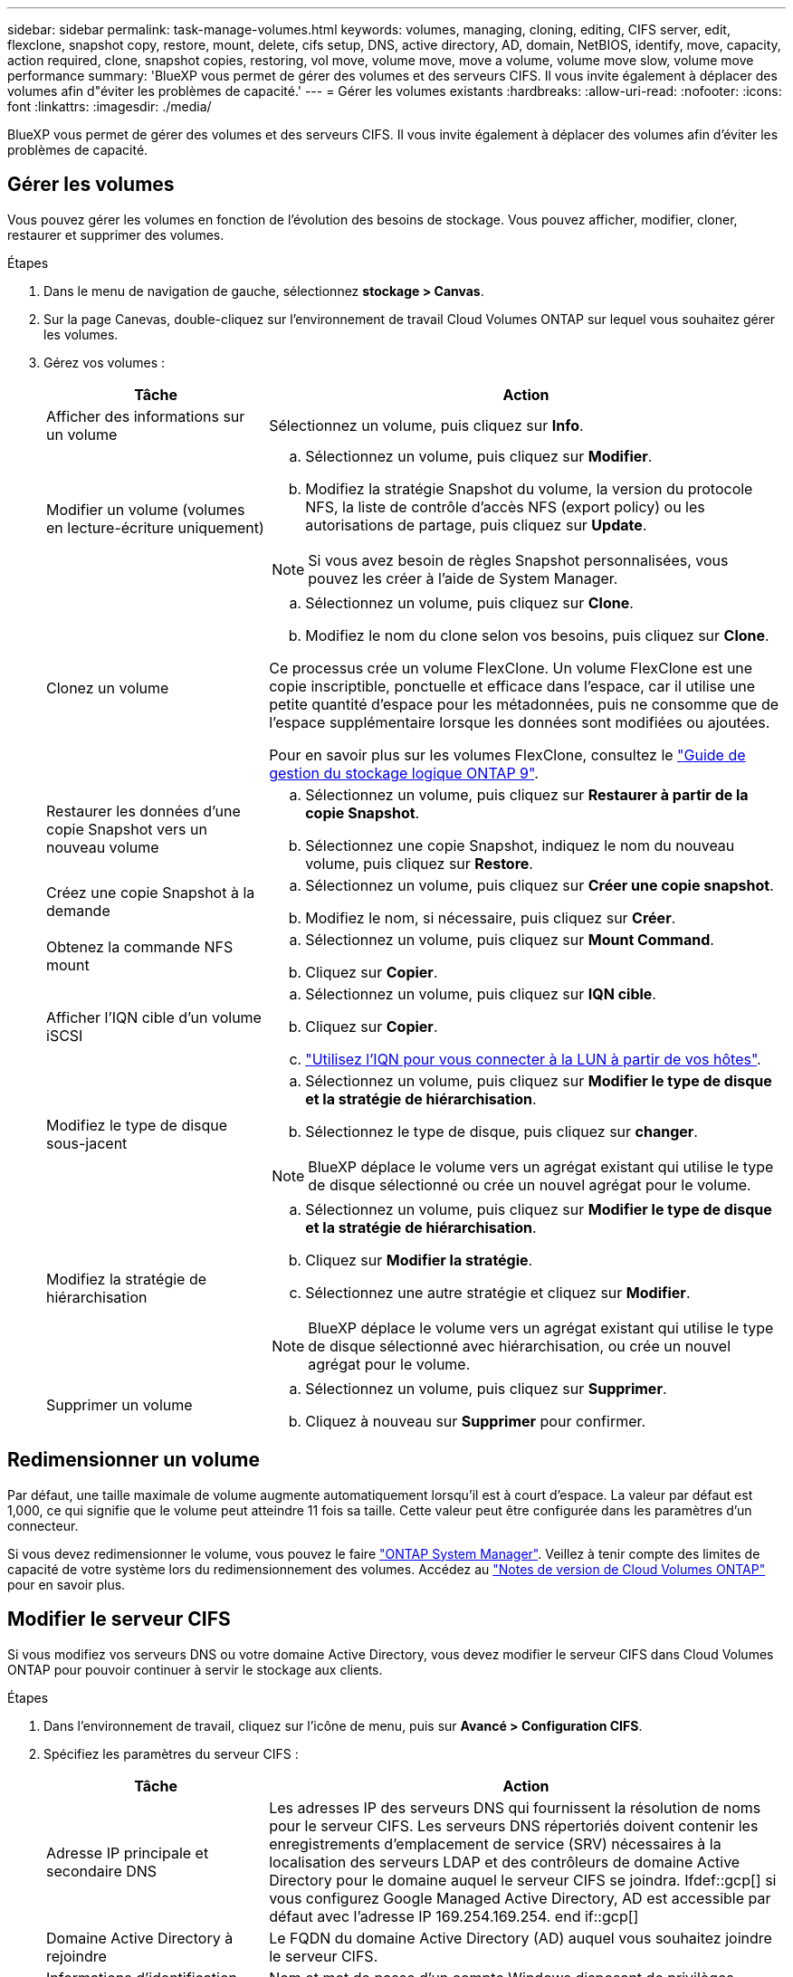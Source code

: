 ---
sidebar: sidebar 
permalink: task-manage-volumes.html 
keywords: volumes, managing, cloning, editing, CIFS server, edit, flexclone, snapshot copy, restore, mount, delete, cifs setup, DNS, active directory, AD, domain, NetBIOS, identify, move, capacity, action required, clone, snapshot copies, restoring, vol move, volume move, move a volume, volume move slow, volume move performance 
summary: 'BlueXP vous permet de gérer des volumes et des serveurs CIFS. Il vous invite également à déplacer des volumes afin d"éviter les problèmes de capacité.' 
---
= Gérer les volumes existants
:hardbreaks:
:allow-uri-read: 
:nofooter: 
:icons: font
:linkattrs: 
:imagesdir: ./media/


[role="lead"]
BlueXP vous permet de gérer des volumes et des serveurs CIFS. Il vous invite également à déplacer des volumes afin d'éviter les problèmes de capacité.



== Gérer les volumes

Vous pouvez gérer les volumes en fonction de l'évolution des besoins de stockage. Vous pouvez afficher, modifier, cloner, restaurer et supprimer des volumes.

.Étapes
. Dans le menu de navigation de gauche, sélectionnez *stockage > Canvas*.
. Sur la page Canevas, double-cliquez sur l'environnement de travail Cloud Volumes ONTAP sur lequel vous souhaitez gérer les volumes.
. Gérez vos volumes :
+
[cols="30,70"]
|===
| Tâche | Action 


| Afficher des informations sur un volume | Sélectionnez un volume, puis cliquez sur *Info*. 


| Modifier un volume (volumes en lecture-écriture uniquement)  a| 
.. Sélectionnez un volume, puis cliquez sur *Modifier*.
.. Modifiez la stratégie Snapshot du volume, la version du protocole NFS, la liste de contrôle d'accès NFS (export policy) ou les autorisations de partage, puis cliquez sur *Update*.



NOTE: Si vous avez besoin de règles Snapshot personnalisées, vous pouvez les créer à l'aide de System Manager.



| Clonez un volume  a| 
.. Sélectionnez un volume, puis cliquez sur *Clone*.
.. Modifiez le nom du clone selon vos besoins, puis cliquez sur *Clone*.


Ce processus crée un volume FlexClone. Un volume FlexClone est une copie inscriptible, ponctuelle et efficace dans l'espace, car il utilise une petite quantité d'espace pour les métadonnées, puis ne consomme que de l'espace supplémentaire lorsque les données sont modifiées ou ajoutées.

Pour en savoir plus sur les volumes FlexClone, consultez le http://docs.netapp.com/ontap-9/topic/com.netapp.doc.dot-cm-vsmg/home.html["Guide de gestion du stockage logique ONTAP 9"^].



| Restaurer les données d'une copie Snapshot vers un nouveau volume  a| 
.. Sélectionnez un volume, puis cliquez sur *Restaurer à partir de la copie Snapshot*.
.. Sélectionnez une copie Snapshot, indiquez le nom du nouveau volume, puis cliquez sur *Restore*.




| Créez une copie Snapshot à la demande  a| 
.. Sélectionnez un volume, puis cliquez sur *Créer une copie snapshot*.
.. Modifiez le nom, si nécessaire, puis cliquez sur *Créer*.




| Obtenez la commande NFS mount  a| 
.. Sélectionnez un volume, puis cliquez sur *Mount Command*.
.. Cliquez sur *Copier*.




| Afficher l'IQN cible d'un volume iSCSI  a| 
.. Sélectionnez un volume, puis cliquez sur *IQN cible*.
.. Cliquez sur *Copier*.
.. link:task-connect-lun.html["Utilisez l'IQN pour vous connecter à la LUN à partir de vos hôtes"].




| Modifiez le type de disque sous-jacent  a| 
.. Sélectionnez un volume, puis cliquez sur *Modifier le type de disque et la stratégie de hiérarchisation*.
.. Sélectionnez le type de disque, puis cliquez sur *changer*.



NOTE: BlueXP déplace le volume vers un agrégat existant qui utilise le type de disque sélectionné ou crée un nouvel agrégat pour le volume.



| Modifiez la stratégie de hiérarchisation  a| 
.. Sélectionnez un volume, puis cliquez sur *Modifier le type de disque et la stratégie de hiérarchisation*.
.. Cliquez sur *Modifier la stratégie*.
.. Sélectionnez une autre stratégie et cliquez sur *Modifier*.



NOTE: BlueXP déplace le volume vers un agrégat existant qui utilise le type de disque sélectionné avec hiérarchisation, ou crée un nouvel agrégat pour le volume.



| Supprimer un volume  a| 
.. Sélectionnez un volume, puis cliquez sur *Supprimer*.
.. Cliquez à nouveau sur *Supprimer* pour confirmer.


|===




== Redimensionner un volume

Par défaut, une taille maximale de volume augmente automatiquement lorsqu'il est à court d'espace. La valeur par défaut est 1,000, ce qui signifie que le volume peut atteindre 11 fois sa taille. Cette valeur peut être configurée dans les paramètres d'un connecteur.

Si vous devez redimensionner le volume, vous pouvez le faire https://docs.netapp.com/ontap-9/topic/com.netapp.doc.onc-sm-help-960/GUID-C04C2C72-FF1F-4240-A22D-BE20BB74A116.html["ONTAP System Manager"^]. Veillez à tenir compte des limites de capacité de votre système lors du redimensionnement des volumes. Accédez au https://docs.netapp.com/us-en/cloud-volumes-ontap-relnotes/index.html["Notes de version de Cloud Volumes ONTAP"^] pour en savoir plus.



== Modifier le serveur CIFS

Si vous modifiez vos serveurs DNS ou votre domaine Active Directory, vous devez modifier le serveur CIFS dans Cloud Volumes ONTAP pour pouvoir continuer à servir le stockage aux clients.

.Étapes
. Dans l'environnement de travail, cliquez sur l'icône de menu, puis sur *Avancé > Configuration CIFS*.
. Spécifiez les paramètres du serveur CIFS :
+
[cols="30,70"]
|===
| Tâche | Action 


| Adresse IP principale et secondaire DNS | Les adresses IP des serveurs DNS qui fournissent la résolution de noms pour le serveur CIFS. Les serveurs DNS répertoriés doivent contenir les enregistrements d'emplacement de service (SRV) nécessaires à la localisation des serveurs LDAP et des contrôleurs de domaine Active Directory pour le domaine auquel le serveur CIFS se joindra. Ifdef::gcp[] si vous configurez Google Managed Active Directory, AD est accessible par défaut avec l'adresse IP 169.254.169.254. end if::gcp[] 


| Domaine Active Directory à rejoindre | Le FQDN du domaine Active Directory (AD) auquel vous souhaitez joindre le serveur CIFS. 


| Informations d'identification autorisées à rejoindre le domaine | Nom et mot de passe d'un compte Windows disposant de privilèges suffisants pour ajouter des ordinateurs à l'unité d'organisation spécifiée dans le domaine AD. 


| Nom NetBIOS du serveur CIFS | Nom de serveur CIFS unique dans le domaine AD. 


| Unité organisationnelle  a| 
Unité organisationnelle du domaine AD à associer au serveur CIFS. La valeur par défaut est CN=Computers.

ifdef::aws[]

** Pour configurer Microsoft AD géré par AWS en tant que serveur AD pour Cloud Volumes ONTAP, entrez *ou=ordinateurs,ou=corp* dans ce champ.


endif::aws[]

ifdef::azure[]

** Pour configurer les services de domaine Azure AD en tant que serveur AD pour Cloud Volumes ONTAP, entrez *ou=ordinateurs ADDC* ou *ou=utilisateurs ADDC* dans ce champ.https://docs.microsoft.com/en-us/azure/active-directory-domain-services/create-ou["Documentation Azure : créez une unité organisationnelle dans un domaine géré Azure AD Domain Services"^]


endif::azure[]

ifdef::gcp[]

** Pour configurer Google Managed Microsoft AD en tant que serveur AD pour Cloud Volumes ONTAP, entrez *ou=ordinateurs,ou=Cloud* dans ce champ.https://cloud.google.com/managed-microsoft-ad/docs/manage-active-directory-objects#organizational_units["Google Cloud Documentation : les unités organisationnelles de Google Managed Microsoft AD"^]


endif::gcp[]



| Domaine DNS | Le domaine DNS de la machine virtuelle de stockage Cloud Volumes ONTAP (SVM). Dans la plupart des cas, le domaine est identique au domaine AD. 
|===
. Cliquez sur *Enregistrer*.


Cloud Volumes ONTAP met à jour le serveur CIFS avec les modifications.



== Déplacer un volume

Déplacer les volumes pour optimiser l'utilisation de la capacité et les performances, et satisfaire les contrats de niveau de service.

Vous pouvez déplacer un volume dans System Manager en sélectionnant un volume et l'agrégat de destination, en commençant l'opération de déplacement de volume et, éventuellement, en surveillant la tâche de déplacement de volume. Avec System Manager, une opération de déplacement de volume se termine automatiquement.

.Étapes
. Utilisez System Manager ou l'interface de ligne de commande pour déplacer les volumes vers l'agrégat.
+
Dans la plupart des cas, vous pouvez utiliser System Manager pour déplacer des volumes.

+
Pour obtenir des instructions, reportez-vous au http://docs.netapp.com/ontap-9/topic/com.netapp.doc.exp-vol-move/home.html["Guide de migration de volumes ONTAP 9 Express"^].





== Déplacer un volume lorsque BlueXP affiche un message action requise

BlueXP peut afficher un message action requise indiquant que le déplacement d'un volume est nécessaire pour éviter les problèmes de capacité, mais que vous devez corriger vous-même le problème. Dans ce cas, vous devez identifier comment corriger le problème, puis déplacer un ou plusieurs volumes.


TIP: BlueXP affiche ces messages action requise lorsqu'un agrégat a atteint 90 % de capacité utilisée. Si le Tiering des données est activé, les messages s'affichent lorsqu'un agrégat a atteint 80 % de capacité utilisée. Par défaut, 10 % d'espace libre est réservé pour le Tiering des données. link:task-tiering.html#changing-the-free-space-ratio-for-data-tiering["En savoir plus sur le ratio d'espace libre pour le Tiering des données"].

.Étapes
.  how to correct capacity issues,Identifier la manière de corriger le problème.
. En fonction de votre analyse, déplacez les volumes pour éviter les problèmes de capacité :
+
**  volumes to another system to avoid capacity issues,Déplacement des volumes vers un autre système.
**  volumes to another aggregate to avoid capacity issues,Déplacement des volumes vers un autre agrégat du même système.






=== Identifiez la manière de corriger les problèmes de capacité

Si BlueXP ne peut pas fournir de recommandations pour le déplacement d'un volume afin d'éviter tout problème de capacité, vous devez identifier les volumes que vous devez déplacer et si vous devez les déplacer vers un autre agrégat du même système ou vers un autre système.

.Étapes
. Consultez les informations avancées du message Action requise pour identifier l'agrégat ayant atteint sa limite de capacité.
+
Par exemple, l'information avancée devrait dire quelque chose de similaire à ce qui suit : aggr1 global a atteint sa limite de capacité.

. Identifiez un ou plusieurs volumes à sortir de l'agrégat :
+
.. Dans l'environnement de travail, cliquez sur l'icône de menu, puis sur *Avancé > allocation avancée*.
.. Sélectionnez l'agrégat, puis cliquez sur *Info*.
.. Développez la liste des volumes.
+
image:screenshot_aggr_volumes.gif["Capture d'écran : affiche la liste des volumes d'un agrégat dans la boîte de dialogue Informations sur l'agrégat."]

.. Passez en revue la taille de chaque volume et choisissez un ou plusieurs volumes pour sortir de l'agrégat.
+
Vous devez choisir des volumes suffisamment volumineux pour libérer de l'espace dans l'agrégat afin d'éviter d'autres problèmes de capacité à l'avenir.



. Si le système n'a pas atteint la limite de disque, vous devez déplacer les volumes vers un agrégat existant ou vers un nouvel agrégat sur le même système.
+
Pour plus de détails, voir link:task-manage-volumes.html#moving-volumes-to-another-aggregate-to-avoid-capacity-issues["Déplacement des volumes vers un autre agrégat pour éviter les problèmes de capacité"].

. Si le système a atteint la limite de disque, effectuez l'une des opérations suivantes :
+
.. Supprimez tous les volumes inutilisés.
.. Réorganiser les volumes pour libérer de l'espace sur un agrégat.
+
Pour plus de détails, voir link:task-manage-volumes.html#moving-volumes-to-another-aggregate-to-avoid-capacity-issues["Déplacement des volumes vers un autre agrégat pour éviter les problèmes de capacité"].

.. Déplacez deux volumes ou plus vers un autre système disposant d'espace.
+
Pour plus de détails, voir link:task-manage-volumes.html#moving-volumes-to-another-system-to-avoid-capacity-issues["Déplacement des volumes vers un autre système pour éviter les problèmes de capacité"].







=== Déplacement des volumes vers un autre système pour éviter les problèmes de capacité

Vous pouvez déplacer un ou plusieurs volumes vers un autre système Cloud Volumes ONTAP pour éviter les problèmes de capacité. Vous devrez peut-être le faire si le système a atteint sa limite de disque.

Vous pouvez suivre les étapes de cette tâche pour corriger le message Action requise suivant :

 Moving a volume is necessary to avoid capacity issues; however, BlueXP cannot perform this action for you because the system has reached the disk limit.
.Étapes
. Identifiez un système Cloud Volumes ONTAP doté de la capacité disponible ou déployez un nouveau système.
. Faites glisser et déposez l'environnement de travail source sur l'environnement de travail cible pour effectuer une réplication unique du volume.
+
Pour plus de détails, voir https://docs.netapp.com/us-en/cloud-manager-replication/task-replicating-data.html["Réplication des données entre les systèmes"^].

. Accédez à la page Etat de la réplication, puis rompez la relation SnapMirror pour convertir le volume répliqué d'un volume de protection des données en volume en lecture/écriture.
+
Pour plus de détails, voir https://docs.netapp.com/us-en/cloud-manager-replication/task-replicating-data.html#managing-data-replication-schedules-and-relationships["Gestion des planifications et des relations de réplication des données"^].

. Configurez le volume pour l'accès aux données.
+
Pour plus d'informations sur la configuration d'un volume de destination pour l'accès aux données, reportez-vous à la section http://docs.netapp.com/ontap-9/topic/com.netapp.doc.exp-sm-ic-fr/home.html["Guide rapide de reprise après incident de volumes ONTAP 9"^].

. Supprimez le volume d'origine.
+
Pour plus de détails, voir link:task-manage-volumes.html#manage-volumes["Gérer les volumes"].





=== Déplacez les volumes vers un autre agrégat pour éviter les problèmes de capacité

Vous pouvez déplacer un ou plusieurs volumes vers un autre agrégat pour éviter les problèmes de capacité.

Vous pouvez suivre les étapes de cette tâche pour corriger le message Action requise suivant :

 Moving two or more volumes is necessary to avoid capacity issues; however, BlueXP cannot perform this action for you.
.Étapes
. Vérifiez si un agrégat existant a la capacité disponible pour les volumes que vous devez déplacer :
+
.. Dans l'environnement de travail, cliquez sur l'icône de menu, puis sur *Avancé > allocation avancée*.
.. Sélectionnez chaque agrégat, cliquez sur *Info*, puis affichez la capacité disponible (capacité d'agrégat moins la capacité d'agrégat utilisée).
+
image:screenshot_aggr_capacity.gif["Capture d'écran : affiche la capacité totale d'agrégat et la capacité d'agrégat utilisée disponibles dans la boîte de dialogue Informations d'agrégat."]



. Si nécessaire, ajoutez des disques à un agrégat existant :
+
.. Sélectionner l'agrégat, puis cliquer sur *Add disks*.
.. Sélectionnez le nombre de disques à ajouter, puis cliquez sur *Ajouter*.


. Si aucun agrégat n'a de capacité disponible, créez un nouvel agrégat.
+
Pour plus de détails, voir link:task-create-aggregates.html["Création d'agrégats"].

. Utilisez System Manager ou l'interface de ligne de commande pour déplacer les volumes vers l'agrégat.
. Dans la plupart des cas, vous pouvez utiliser System Manager pour déplacer des volumes.
+
Pour obtenir des instructions, reportez-vous au http://docs.netapp.com/ontap-9/topic/com.netapp.doc.exp-vol-move/home.html["Guide de migration de volumes ONTAP 9 Express"^].





== Raisons de la lenteur d'un déplacement de volume

Le déplacement d'un volume peut prendre plus de temps que ce que vous attendez si l'une des conditions suivantes est vraie pour Cloud Volumes ONTAP :

* Le volume est un clone.
* Le volume est parent d'un clone.
* L'agrégat source ou de destination dispose d'un seul disque dur (st1) à débit optimisé.
* L'un des agrégats utilise un ancienne schéma de nommage des objets. Les deux agrégats doivent utiliser le même format de nom.
+
Une ancienne méthode de nommage est utilisée si le Tiering des données était activé sur un agrégat dans la version 9.4 ou antérieure.

* Les paramètres de chiffrement ne correspondent pas aux agrégats source et de destination, ou une nouvelle clé est en cours.
* L'option _-Tiering-policy_ a été spécifiée sur le déplacement de volumes pour modifier la règle de Tiering.
* L'option _-generate-destination-key_ a été spécifiée lors du déplacement du volume.

